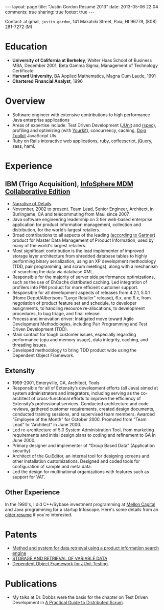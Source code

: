 #+BEGIN_HTML
---
layout: page
title: "Justin Gordon Resume 2013"
date: 2013-05-06 22:04
comments: true
sharing: true
footer: true
---
#+END_HTML
Contact: at gmail, =justin.gordon=, 141 Makahiki Street, Paia, HI 96779, (808) 281-7272 (M)

* Education
+ *University of California at Berkeley*, Walter Haas School of Business MBA, December 2001, Beta Gamma Sigma, Management of Technology Certificate
+ *Harvard University*, BA Applied Mathematics, Magna Cum Laude, 1991
+ *Chartered Financial Analyst*, 1996

* Overview
+ Software engineer with extensive contributions to high performance Java
  enterprise applications
+ Areas of expertise include: Test Driven Development ([[http://junit.org/][JUnit]] and [[http://rspec.info/][rspec]]),
  profiling and optimizing (with [[http://www.yourkit.com/][Yourkit]]),
  concurrency, caching, [[http://dojotoolkit.org/][Dojo Toolkit]] JavaScript UIs.
+ Ruby on Rails interactive web applications, ruby, coffeescript, jQuery, saas,
  haml.
  
* Experience
** IBM (Trigo Acquisition), [[http://www-01.ibm.com/software/data/infosphere/mdm/collaborative.html][InfoSphere MDM Collaborative Edition]]
+ [[http://www.railsonmaui.com/about/about-justin-gordon-programming.html#sec-3][Narrative of Details]]
+ November, 2002 to present. Team Lead, Senior Engineer, Architect, in
  Burlingame, CA and telecommuting from Maui since 2007.
+ Java software engineering leadership on 3 tier web-based enterprise
  application for product information management, collection and distribution,
  for the world’s largest retailers.
+ Broad contributions to all aspects of the leading ([[http://public.dhe.ibm.com/common/ssi/ecm/en/iml14344usen/IML14344USEN.PDF][according to Gartner]])
  product for Master Data Management of Product Information, used by many of
  the world's largest retailers.
+ Most significant contribution is the lead implementer of improved storage
  layer architecture from shredded database tables to highly performing
  binary serialization, using an XP development methodology (TDD, pair programming,
  and scrum meetings), along with a mechanism of searching the data via database
  XML.
+ Responsible for the majority of server side performance optimizations, such as
  the use of EhCache distributed caching. Led integration of profilers into PIM
  product for more efficient customer support.
+ Responsible for all development aspects of releases from 4.2.1, 5.0.1 (Home
  Depot/Albertsons “Large Retailer” release), 6.x, and 9.x, from negotiation of
  product feature set and schedule, to developer assignments, to handling
  resource re-allocations, to development procedures, to bug triage, and final
  release.
+ Process and innovation driver: Instigated move toward Agile Development
  Methodologies, including Pair Programming and Test Driven Development (TDD).
+ Main contact for tough customer issues, especially regarding performance (cpu
  and memory usage), data integrity, caching, and threading issues.
+ Developed methodology to bring TDD product wide using the Dependent Object
  Framework.

** Extensity
+ 1999-2001, Emeryville, CA, Architect, Tools
+ Responsible for all of Extensity’s development efforts (all Java) aimed at
  system administrators and integrators, including serving as the co-architect
  of cross-functional efforts to improve the efficiency of Extensity’s
  professional services. Conducted architecture and code reviews, gathered
  customer requirements, created design documents, conducted training sessions,
  and supervised team members. Awarded "Employee of the Month" for October 2000.
  Promoted from “Team Lead” to “Architect” in June 2000.
+ Led re-architecture of 5.0 System Administration Tool, from marketing
  requirements and initial design plans to coding and refinement to GA in
  June 2000.
+ Primary designer and implementer of “Group Based Data” (Application security)
+ Architect of the GuiEditor, an internal tool for designing screens and other
  installation customizations. Designed and coded tools for configuration of
  sample and meta data.
+ Led the design for multinational organizations with features such as support for VAT.

** Other Experience
In the 1990's, I did C++/Sybase investment programming at [[http://www.mcm.com/][Mellon Capital]] and
Java programming for a startup Infoscape. Here's some details from an [[file:justin-gordon-resume-1990s.html][older
resume]] if you're interested.

  
* Patents
+ [[http://appft1.uspto.gov/netacgi/nph-Parser?Sect1%3DPTO1&Sect2%3DHITOFF&d%3DPG01&p%3D1&u%3D/netahtml/PTO/srchnum.html&r%3D1&f%3DG&l%3D50&s1%3D%252220070244865%2522.PGNR.][Method and system for data retrieval using a product information search engine]]
+ [[http://appft1.uspto.gov/netacgi/nph-Parser?Sect1%3DPTO1&Sect2%3DHITOFF&d%3DPG01&p%3D1&u%3D/netahtml/PTO/srchnum.html&r%3D1&f%3DG&l%3D50&s1%3D%252220090210434%2522.PGNR.][STORAGE AND RETRIEVAL OF VARIABLE DATA]]
+ [[http://appft1.uspto.gov/netacgi/nph-Parser?Sect1%3DPTO1&Sect2%3DHITOFF&d%3DPG01&p%3D1&u%3D/netahtml/PTO/srchnum.html&r%3D1&f%3DG&l%3D50&s1%3D%252220090178029%2522.PGNR.][Dependent Object Framework for JUnit Testing]]. 

* Publications
+ My talks at Dr. Dobbs were the basis for the chapter on Test Driven
  Development in [[http://www.distributedscrum.com/?page_id%3D11][A Practical Guide to Distributed Scrum]].

